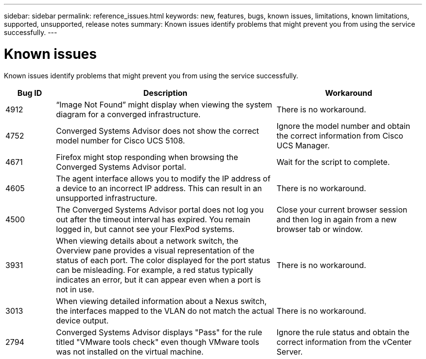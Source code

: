 ---
sidebar: sidebar
permalink: reference_issues.html
keywords: new, features, bugs, known issues, limitations, known limitations, supported, unsupported, release notes
summary: Known issues identify problems that might prevent you from using the service successfully.
---

= Known issues
:toc: macro
:hardbreaks:
:nofooter:
:icons: font
:linkattrs:
:imagesdir: ./media/

[.lead]
Known issues identify problems that might prevent you from using the service successfully.

[cols=3*,options="header",cols="12,53,35"]
|===

| Bug ID
| Description
| Workaround

| 4912
| “Image Not Found” might display when viewing the system diagram for a converged infrastructure.
| There is no workaround.

| 4752
| Converged Systems Advisor does not show the correct model number for Cisco UCS 5108.
| Ignore the model number and obtain the correct information from Cisco UCS Manager.

| 4671
| Firefox might stop responding when browsing the Converged Systems Advisor portal.
| Wait for the script to complete.

| 4605
| The agent interface allows you to modify the IP address of a device to an incorrect IP address. This can result in an unsupported infrastructure.
| There is no workaround.

| 4500
| The Converged Systems Advisor portal does not log you out after the timeout interval has expired. You remain logged in, but cannot see your FlexPod systems.
| Close your current browser session and then log in again from a new browser tab or window.

| 3931
| When viewing details about a network switch, the Overview pane provides a visual representation of the status of each port. The color displayed for the port status can be misleading. For example, a red status typically indicates an error, but it can appear even when a port is not in use.
| There is no workaround.

| 3013
| When viewing detailed information about a Nexus switch, the interfaces mapped to the VLAN do not match the actual device output.
| There is no workaround.

| 2794
| Converged Systems Advisor displays "Pass" for the rule titled "VMware tools check" even though VMware tools was not installed on the virtual machine.
| Ignore the rule status and obtain the correct information from the vCenter Server.

|===

//There are no known issues in this release of Converged Systems Advisor.
